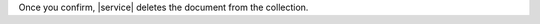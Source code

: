 .. tabs::

   .. tab:: List View
      :tabid: list-view

      To delete a document, hover over the document and click the
      :icon-fa5:`trash-alt` icon.

      .. figure:: /images/atlas-ui/compass/delete-doc.png
        :figwidth: 720px
        :alt: Delete button in List view

      After you click the delete button, the document is flagged for deletion.
      |service| asks for confirmation that you want to remove the 
      document.

   .. tab:: JSON View
      :tabid: json

      To delete a document, hover over the document and click the
      :icon-fa5:`trash-alt` icon.

      .. figure:: /images/atlas-ui/compass/delete-doc-json.png
        :figwidth: 720px
        :alt: Delete button in JSON view

      After you click the delete button, the document is flagged for deletion.
      |service| asks for confirmation that you want to remove the 
      document.

   .. tab:: Table View
      :tabid: table-view

      To delete a document, hover over the document and click the
      :icon-fa5:`trash-alt` icon.

      .. figure:: /images/atlas-ui/compass/table-view-delete.png
         :figwidth: 720px
         :alt: Delete button Table view

      After you click the delete button, the document is flagged for deletion.
      |service| asks for confirmation that you want to remove the 
      document.

Once you confirm, |service| deletes the document from the collection.
